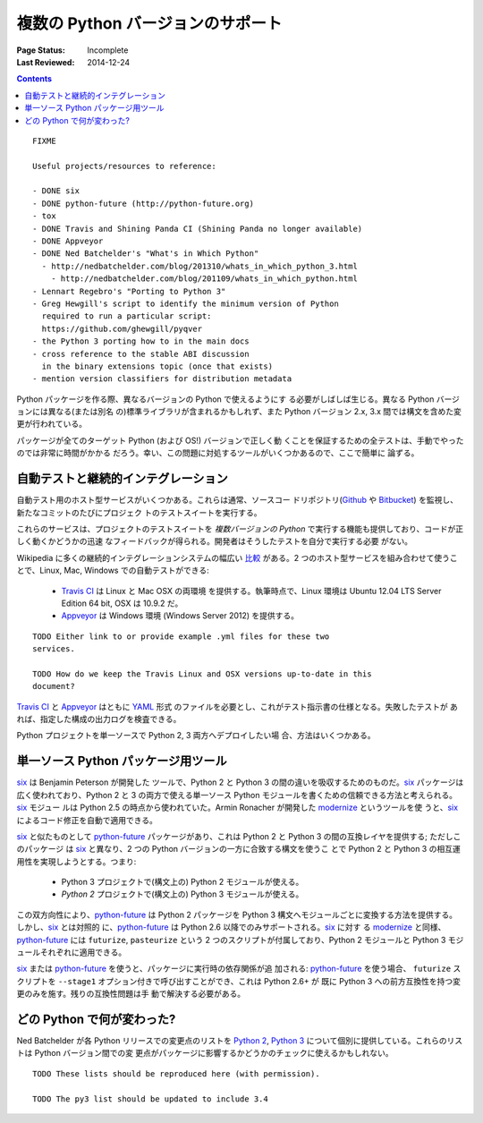 .. _`Supporting multiple Python versions`:

==================================
複数の Python バージョンのサポート
==================================

:Page Status: Incomplete
:Last Reviewed: 2014-12-24

.. contents:: Contents
   :local:


::

  FIXME

  Useful projects/resources to reference:

  - DONE six
  - DONE python-future (http://python-future.org)
  - tox
  - DONE Travis and Shining Panda CI (Shining Panda no longer available)
  - DONE Appveyor
  - DONE Ned Batchelder's "What's in Which Python"
    - http://nedbatchelder.com/blog/201310/whats_in_which_python_3.html
      - http://nedbatchelder.com/blog/201109/whats_in_which_python.html
  - Lennart Regebro's "Porting to Python 3"
  - Greg Hewgill's script to identify the minimum version of Python
    required to run a particular script:
    https://github.com/ghewgill/pyqver
  - the Python 3 porting how to in the main docs
  - cross reference to the stable ABI discussion
    in the binary extensions topic (once that exists)
  - mention version classifiers for distribution metadata

Python パッケージを作る際、異なるバージョンの Python で使えるようにす
る必要がしばしば生じる。異なる Python バージョンには異なる(または別名
の)標準ライブラリが含まれるかもしれず、また Python バージョン 2.x, 3.x
間では構文を含めた変更が行われている。

パッケージが全てのターゲット Python (および OS!) バージョンで正しく動
くことを保証するための全テストは、手動でやったのでは非常に時間がかかる
だろう。幸い、この問題に対処するツールがいくつかあるので、ここで簡単に
論ずる。

自動テストと継続的インテグレーション
------------------------------------

自動テスト用のホスト型サービスがいくつかある。これらは通常、ソースコー
ドリポジトリ(`Github <https://github.com>`_ や `Bitbucket
<https://bitbucket.org>`_) を監視し、新たなコミットのたびにプロジェク
トのテストスイートを実行する。

これらのサービスは、プロジェクトのテストスイートを *複数バージョンの
Python* で実行する機能も提供しており、コードが正しく動くかどうかの迅速
なフィードバックが得られる。開発者はそうしたテストを自分で実行する必要
がない。

Wikipedia に多くの継続的インテグレーションシステムの幅広い `比較
<http://en.wikipedia.org/wiki/Comparison_of_continuous_integration_software>`_
がある。2 つのホスト型サービスを組み合わせて使うことで、Linux, Mac,
Windows での自動テストができる:

  - `Travis CI <https://travis-ci.org>`_ は Linux と Mac OSX の両環境
    を提供する。執筆時点で、Linux 環境は Ubuntu 12.04 LTS Server
    Edition 64 bit, OSX は 10.9.2 だ。
  - `Appveyor <http://www.appveyor.com>`_ は Windows 環境 (Windows
    Server 2012) を提供する。

::

    TODO Either link to or provide example .yml files for these two
    services.

    TODO How do we keep the Travis Linux and OSX versions up-to-date in this
    document?

`Travis CI`_ と Appveyor_ はともに `YAML <http://www.yaml.org>`_ 形式
のファイルを必要とし、これがテスト指示書の仕様となる。失敗したテストが
あれば、指定した構成の出力ログを検査できる。

Python プロジェクトを単一ソースで Python 2, 3 両方へデプロイしたい場
合、方法はいくつかある。

単一ソース Python パッケージ用ツール
------------------------------------

`six <http://pythonhosted.org/six/>`_ は Benjamin Peterson が開発した
ツールで、Python 2 と Python 3 の間の違いを吸収するためのものだ。six_
パッケージは広く使われており、Python 2 と 3 の両方で使える単一ソース
Python モジュールを書くための信頼できる方法と考えられる。six_ モジュー
ルは Python 2.5 の時点から使われていた。Armin Ronacher が開発した
`modernize <https://pypi.python.org/pypi/modernize>`_ というツールを使
うと、six_ によるコード修正を自動で適用できる。

six_ と似たものとして `python-future
<http://python-future.org/overview.html>`_ パッケージがあり、これは
Python 2 と Python 3 の間の互換レイヤを提供する; ただしこのパッケージ
は six_ と異なり、2 つの Python バージョンの一方に合致する構文を使うこ
とで Python 2 と Python 3 の相互運用性を実現しようとする。つまり:

  - Python 3 プロジェクトで(構文上の) Python 2 モジュールが使える。
  - *Python 2* プロジェクトで(構文上の) Python 3 モジュールが使える。

この双方向性により、python-future_ は Python 2 パッケージを Python 3
構文へモジュールごとに変換する方法を提供する。しかし、six_ とは対照的
に、python-future_ は Python 2.6 以降でのみサポートされる。six_ に対す
る modernize_ と同様、python-future_ には ``futurize``, ``pasteurize``
という 2 つのスクリプトが付属しており、Python 2 モジュールと Python 3
モジュールそれぞれに適用できる。

six_ または python-future_ を使うと、パッケージに実行時の依存関係が追
加される: python-future_ を使う場合、 ``futurize`` スクリプトを
``--stage1`` オプション付きで呼び出すことができ、これは Python 2.6+ が
既に Python 3 への前方互換性を持つ変更のみを施す。残りの互換性問題は手
動で解決する必要がある。

どの Python で何が変わった?
---------------------------

Ned Batchelder が各 Python リリースでの変更点のリストを `Python 2
<http://nedbatchelder.com/blog/201109/whats_in_which_python.html>`__,
`Python 3
<http://nedbatchelder.com/blog/201310/whats_in_which_python_3.html>`__
について個別に提供している。これらのリストは Python バージョン間での変
更点がパッケージに影響するかどうかのチェックに使えるかもしれない。

::

    TODO These lists should be reproduced here (with permission).

    TODO The py3 list should be updated to include 3.4
